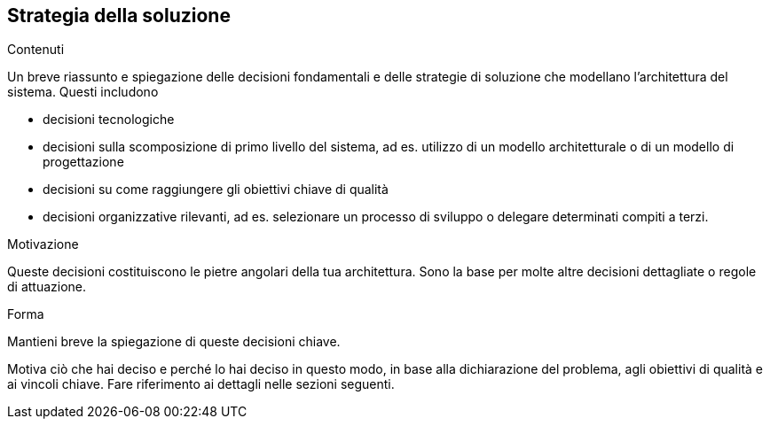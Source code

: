 [[section-solution-strategy]]
== Strategia della soluzione


[role="arc42help"]
****
.Contenuti
Un breve riassunto e spiegazione delle decisioni fondamentali e delle strategie di soluzione che modellano l'architettura del sistema. Questi includono

* decisioni tecnologiche
* decisioni sulla scomposizione di primo livello del sistema, ad es. utilizzo di un modello architetturale o di un modello di progettazione
* decisioni su come raggiungere gli obiettivi chiave di qualità
* decisioni organizzative rilevanti, ad es. selezionare un processo di sviluppo o delegare determinati compiti a terzi.

.Motivazione
Queste decisioni costituiscono le pietre angolari della tua architettura. Sono la base per molte altre decisioni dettagliate o regole di attuazione.

.Forma
Mantieni breve la spiegazione di queste decisioni chiave.

Motiva ciò che hai deciso e perché lo hai deciso in questo modo,
in base alla dichiarazione del problema, agli obiettivi di qualità e ai vincoli chiave.
Fare riferimento ai dettagli nelle sezioni seguenti.
****
